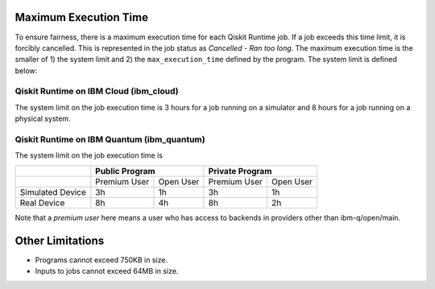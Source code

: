 .. _max_execution_time:

======================
Maximum Execution Time
======================

To ensure fairness, there is a maximum execution time for each Qiskit Runtime job. If
a job exceeds this time limit, it is forcibly cancelled. This is represented in the job
status as `Cancelled - Ran too long`. The maximum execution time is the
smaller of 1) the system limit and 2) the ``max_execution_time`` defined by the program.
The system limit is defined below:

Qiskit Runtime on IBM Cloud (ibm_cloud)
---------------------------------------

The system limit on the job execution time is 3 hours for a job running on a simulator
and 8 hours for a job running on a physical system.

Qiskit Runtime on IBM Quantum (ibm_quantum)
-------------------------------------------

The system limit on the job execution time is

+------------------+--------------+-----------+--------------+-----------+
|                  | Public Program           | Private Program          |
+==================+==============+===========+==============+===========+
|                  | Premium User | Open User | Premium User | Open User |
+------------------+--------------+-----------+--------------+-----------+
| Simulated Device | 3h           | 1h        | 3h           |1h         |
+------------------+--------------+-----------+--------------+-----------+
| Real Device      | 8h           | 4h        | 8h           |2h         |
+------------------+--------------+-----------+--------------+-----------+

Note that a *premium user* here means a user who has access to backends in providers other than ibm-q/open/main.

=================
Other Limitations
=================

- Programs cannot exceed 750KB in size.
- Inputs to jobs cannot exceed 64MB in size.

.. Hiding - Indices and tables
   :ref:`genindex`
   :ref:`modindex`
   :ref:`search`
